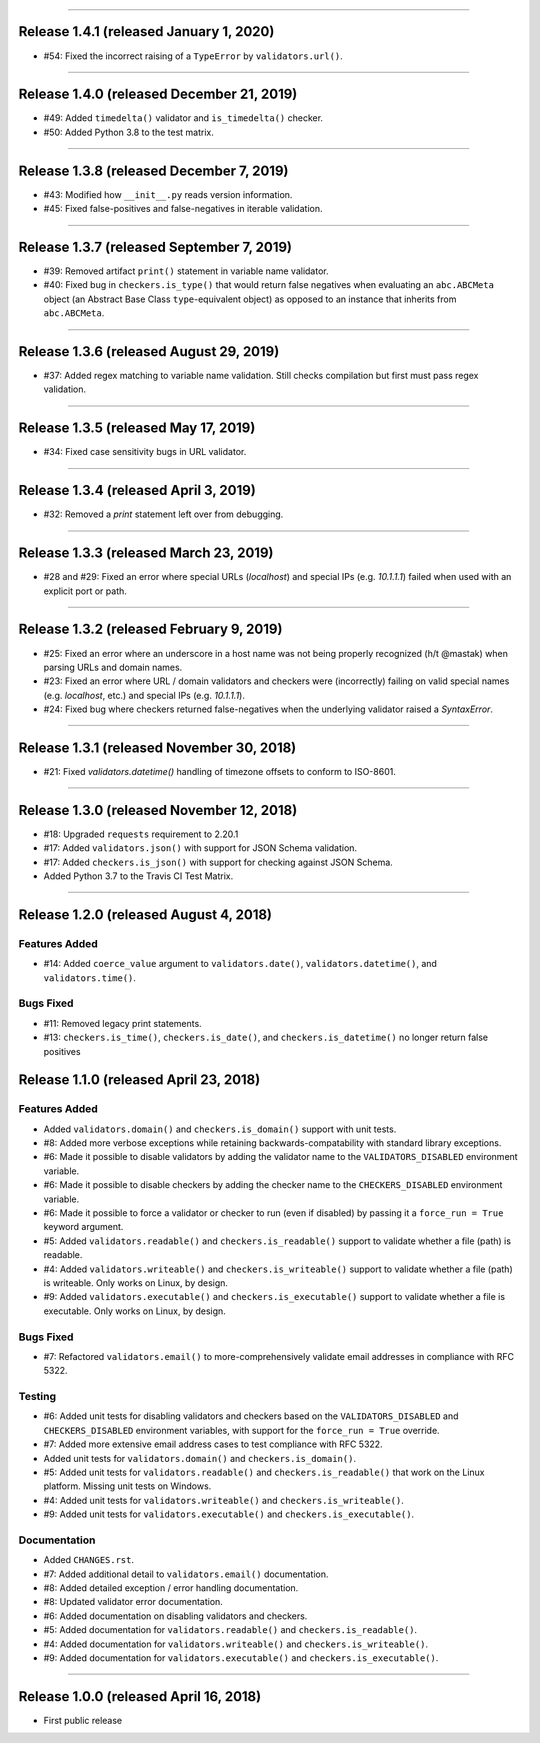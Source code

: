 -----------

Release 1.4.1 (released January 1, 2020)
============================================

* #54: Fixed the incorrect raising of a ``TypeError`` by ``validators.url()``.

-----------

Release 1.4.0 (released December 21, 2019)
============================================

* #49: Added ``timedelta()`` validator and ``is_timedelta()`` checker.
* #50: Added Python 3.8 to the test matrix.

-----------

Release 1.3.8 (released December 7, 2019)
============================================

* #43: Modified how ``__init__.py`` reads version information.
* #45: Fixed false-positives and false-negatives in iterable validation.

-----------

Release 1.3.7 (released September 7, 2019)
============================================

* #39: Removed artifact ``print()`` statement in variable name validator.
* #40: Fixed bug in ``checkers.is_type()`` that would return false negatives when
  evaluating an ``abc.ABCMeta`` object (an Abstract Base Class ``type``-equivalent
  object) as opposed to an instance that inherits from ``abc.ABCMeta``.

-----------

Release 1.3.6 (released August 29, 2019)
============================================

* #37: Added regex matching to variable name validation. Still checks compilation
  but first must pass regex validation.

-----------

Release 1.3.5 (released May 17, 2019)
============================================

* #34: Fixed case sensitivity bugs in URL validator.

-----------

Release 1.3.4 (released April 3, 2019)
============================================

* #32: Removed a `print` statement left over from debugging.

-----------

Release 1.3.3 (released March 23, 2019)
============================================

* #28 and #29: Fixed an error where special URLs (`localhost`) and special IPs (e.g.
  `10.1.1.1`) failed when used with an explicit port or path.

-----------

Release 1.3.2 (released February 9, 2019)
============================================

* #25: Fixed an error where an underscore in a host name was not being properly
  recognized (h/t @mastak) when parsing URLs and domain names.
* #23: Fixed an error where URL / domain validators and checkers were (incorrectly)
  failing on valid special names (e.g. `localhost`, etc.) and special IPs (e.g. `10.1.1.1`).
* #24: Fixed bug where checkers returned false-negatives when the underlying validator
  raised a `SyntaxError`.

-----------

Release 1.3.1 (released November 30, 2018)
============================================

* #21: Fixed `validators.datetime()` handling of timezone offsets to conform to ISO-8601.

-----------

Release 1.3.0 (released November 12, 2018)
============================================

* #18: Upgraded ``requests`` requirement to 2.20.1
* #17: Added ``validators.json()`` with support for JSON Schema validation.
* #17: Added ``checkers.is_json()`` with support for checking against JSON Schema.
* Added Python 3.7 to the Travis CI Test Matrix.

-----------

Release 1.2.0 (released August 4, 2018)
==========================================

Features Added
----------------

* #14: Added ``coerce_value`` argument to ``validators.date()``, ``validators.datetime()``,
  and ``validators.time()``.

Bugs Fixed
------------

* #11: Removed legacy print statements.
* #13: ``checkers.is_time()``, ``checkers.is_date()``, and ``checkers.is_datetime()``
  no longer return false positives

Release 1.1.0 (released April 23, 2018)
==========================================

Features Added
----------------

* Added ``validators.domain()`` and ``checkers.is_domain()`` support with unit tests.
* #8: Added more verbose exceptions while retaining backwards-compatability with standard
  library exceptions.
* #6: Made it possible to disable validators by adding the validator name to the
  ``VALIDATORS_DISABLED`` environment variable.
* #6: Made it possible to disable checkers by adding the checker name to the
  ``CHECKERS_DISABLED`` environment variable.
* #6: Made it possible to force a validator or checker to run (even if disabled)
  by passing it a ``force_run = True`` keyword argument.
* #5: Added ``validators.readable()`` and ``checkers.is_readable()`` support to
  validate whether a file (path) is readable.
* #4: Added ``validators.writeable()`` and ``checkers.is_writeable()`` support to
  validate whether a file (path) is writeable. Only works on Linux, by design.
* #9: Added ``validators.executable()`` and ``checkers.is_executable()`` support
  to validate whether a file is executable. Only works on Linux, by design.

Bugs Fixed
------------

* #7: Refactored ``validators.email()`` to more-comprehensively validate email
  addresses in compliance with RFC 5322.

Testing
-------------

* #6: Added unit tests for disabling validators and checkers based on the
  ``VALIDATORS_DISABLED`` and ``CHECKERS_DISABLED`` environment variables, with
  support for the ``force_run = True`` override.
* #7: Added more extensive email address cases to test compliance with RFC 5322.
* Added unit tests for ``validators.domain()`` and ``checkers.is_domain()``.
* #5: Added unit tests for ``validators.readable()`` and ``checkers.is_readable()``
  that work on the Linux platform. Missing unit tests on Windows.
* #4: Added unit tests for ``validators.writeable()`` and ``checkers.is_writeable()``.
* #9: Added unit tests for ``validators.executable()`` and ``checkers.is_executable()``.

Documentation
---------------

* Added ``CHANGES.rst``.
* #7: Added additional detail to ``validators.email()`` documentation.
* #8: Added detailed exception / error handling documentation.
* #8: Updated validator error documentation.
* #6: Added documentation on disabling validators and checkers.
* #5: Added documentation for ``validators.readable()`` and ``checkers.is_readable()``.
* #4: Added documentation for ``validators.writeable()`` and ``checkers.is_writeable()``.
* #9: Added documentation for ``validators.executable()`` and ``checkers.is_executable()``.

----------------

Release 1.0.0 (released April 16, 2018)
=========================================

* First public release
